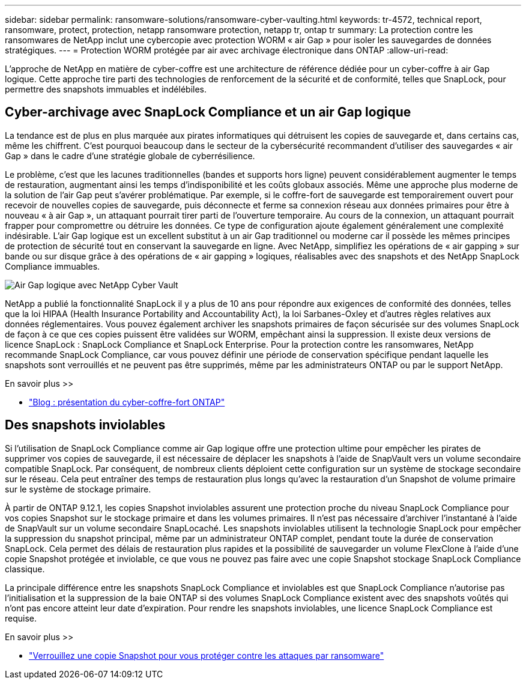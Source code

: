 ---
sidebar: sidebar 
permalink: ransomware-solutions/ransomware-cyber-vaulting.html 
keywords: tr-4572, technical report, ransomware, protect, protection, netapp ransomware protection, netapp tr, ontap tr 
summary: La protection contre les ransomwares de NetApp inclut une cybercopie avec protection WORM « air Gap » pour isoler les sauvegardes de données stratégiques. 
---
= Protection WORM protégée par air avec archivage électronique dans ONTAP
:allow-uri-read: 


[role="lead"]
L'approche de NetApp en matière de cyber-coffre est une architecture de référence dédiée pour un cyber-coffre à air Gap logique. Cette approche tire parti des technologies de renforcement de la sécurité et de conformité, telles que SnapLock, pour permettre des snapshots immuables et indélébiles.



== Cyber-archivage avec SnapLock Compliance et un air Gap logique

La tendance est de plus en plus marquée aux pirates informatiques qui détruisent les copies de sauvegarde et, dans certains cas, même les chiffrent. C'est pourquoi beaucoup dans le secteur de la cybersécurité recommandent d'utiliser des sauvegardes « air Gap » dans le cadre d'une stratégie globale de cyberrésilience.

Le problème, c'est que les lacunes traditionnelles (bandes et supports hors ligne) peuvent considérablement augmenter le temps de restauration, augmentant ainsi les temps d'indisponibilité et les coûts globaux associés. Même une approche plus moderne de la solution de l’air Gap peut s’avérer problématique. Par exemple, si le coffre-fort de sauvegarde est temporairement ouvert pour recevoir de nouvelles copies de sauvegarde, puis déconnecte et ferme sa connexion réseau aux données primaires pour être à nouveau « à air Gap », un attaquant pourrait tirer parti de l'ouverture temporaire. Au cours de la connexion, un attaquant pourrait frapper pour compromettre ou détruire les données. Ce type de configuration ajoute également généralement une complexité indésirable. L'air Gap logique est un excellent substitut à un air Gap traditionnel ou moderne car il possède les mêmes principes de protection de sécurité tout en conservant la sauvegarde en ligne. Avec NetApp, simplifiez les opérations de « air gapping » sur bande ou sur disque grâce à des opérations de « air gapping » logiques, réalisables avec des snapshots et des NetApp SnapLock Compliance immuables.

image:ransomware-solution-workload-characteristics2.png["Air Gap logique avec NetApp Cyber Vault"]

NetApp a publié la fonctionnalité SnapLock il y a plus de 10 ans pour répondre aux exigences de conformité des données, telles que la loi HIPAA (Health Insurance Portability and Accountability Act), la loi Sarbanes-Oxley et d'autres règles relatives aux données réglementaires. Vous pouvez également archiver les snapshots primaires de façon sécurisée sur des volumes SnapLock de façon à ce que ces copies puissent être validées sur WORM, empêchant ainsi la suppression. Il existe deux versions de licence SnapLock : SnapLock Compliance et SnapLock Enterprise. Pour la protection contre les ransomwares, NetApp recommande SnapLock Compliance, car vous pouvez définir une période de conservation spécifique pendant laquelle les snapshots sont verrouillés et ne peuvent pas être supprimés, même par les administrateurs ONTAP ou par le support NetApp.

.En savoir plus >>
* https://docs.netapp.com/us-en/netapp-solutions/cyber-vault/ontap-cyber-vault-overview.html["Blog : présentation du cyber-coffre-fort ONTAP"^]




== Des snapshots inviolables

Si l'utilisation de SnapLock Compliance comme air Gap logique offre une protection ultime pour empêcher les pirates de supprimer vos copies de sauvegarde, il est nécessaire de déplacer les snapshots à l'aide de SnapVault vers un volume secondaire compatible SnapLock. Par conséquent, de nombreux clients déploient cette configuration sur un système de stockage secondaire sur le réseau. Cela peut entraîner des temps de restauration plus longs qu'avec la restauration d'un Snapshot de volume primaire sur le système de stockage primaire.

À partir de ONTAP 9.12.1, les copies Snapshot inviolables assurent une protection proche du niveau SnapLock Compliance pour vos copies Snapshot sur le stockage primaire et dans les volumes primaires. Il n'est pas nécessaire d'archiver l'instantané à l'aide de SnapVault sur un volume secondaire SnapLocaché. Les snapshots inviolables utilisent la technologie SnapLock pour empêcher la suppression du snapshot principal, même par un administrateur ONTAP complet, pendant toute la durée de conservation SnapLock. Cela permet des délais de restauration plus rapides et la possibilité de sauvegarder un volume FlexClone à l'aide d'une copie Snapshot protégée et inviolable, ce que vous ne pouvez pas faire avec une copie Snapshot stockage SnapLock Compliance classique.

La principale différence entre les snapshots SnapLock Compliance et inviolables est que SnapLock Compliance n'autorise pas l'initialisation et la suppression de la baie ONTAP si des volumes SnapLock Compliance existent avec des snapshots voûtés qui n'ont pas encore atteint leur date d'expiration. Pour rendre les snapshots inviolables, une licence SnapLock Compliance est requise.

.En savoir plus >>
* link:https://docs.netapp.com/us-en/ontap//snaplock/snapshot-lock-concept.html["Verrouillez une copie Snapshot pour vous protéger contre les attaques par ransomware"^]

